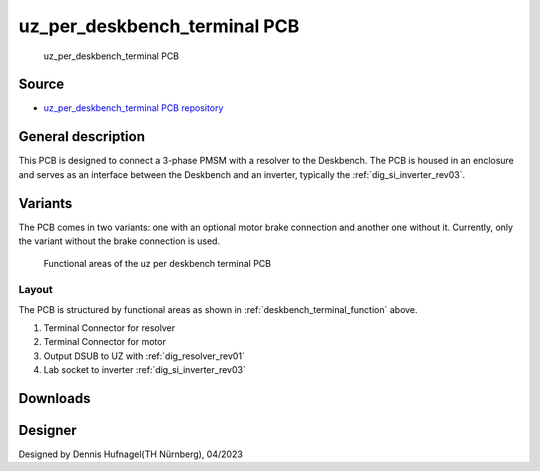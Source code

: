 .. _deskbench_terminal:

===============================
uz_per_deskbench_terminal PCB
===============================
      

.. figure:: uz_per_deskbench_terminal.jpg
   :width: 60%

   uz_per_deskbench_terminal PCB

Source
******

- `uz_per_deskbench_terminal PCB repository <https://bitbucket.org/ultrazohm/uz_per_deskbench_terminal/>`_

General description
*******************
This PCB is designed to connect a 3-phase PMSM with a resolver to the Deskbench.
The PCB is housed in an enclosure and serves as an interface between the Deskbench and an inverter, typically the :ref:`dig_si_inverter_rev03`.

Variants
*********

The PCB comes in two variants: one with an optional motor brake connection and another one without it.
Currently, only the variant without the brake connection is used.

.. _deskbench_terminal_function:

.. figure:: uz_per_deskbench_terminal_functional.svg

   Functional areas of the uz per deskbench terminal PCB


Layout
------

The PCB is structured by functional areas as shown in :ref:`deskbench_terminal_function` above.

1. Terminal Connector for resolver
2. Terminal Connector for motor
3. Output DSUB to UZ with :ref:`dig_resolver_rev01`
4. Lab socket to inverter :ref:`dig_si_inverter_rev03`


.. csv-table:: Mapping Resolver to Terminal
   :file: resolver_mapping.csv
   :widths: 5 5 5
   :header-rows: 1
   :align: center

.. csv-table:: Mapping Motor to Terminal
   :file: motor_mapping.csv
   :widths: 5 5 5
   :header-rows: 1
   :align: center

Downloads
*********

.. * :download:`Schematics <SCH_uz_per_torque_box_Default_Rev01.pdf>`

Designer
********

Designed by Dennis Hufnagel(TH Nürnberg), 04/2023
